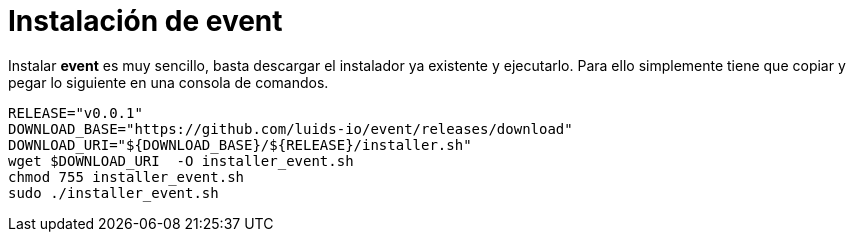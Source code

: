 = Instalación de event

Instalar *event* es muy sencillo, basta descargar el instalador ya existente y ejecutarlo. Para ello simplemente tiene que copiar y pegar lo siguiente en una consola de comandos.

[source,bash]
----
RELEASE="v0.0.1"
DOWNLOAD_BASE="https://github.com/luids-io/event/releases/download"
DOWNLOAD_URI="${DOWNLOAD_BASE}/${RELEASE}/installer.sh"
wget $DOWNLOAD_URI  -O installer_event.sh
chmod 755 installer_event.sh
sudo ./installer_event.sh
----
